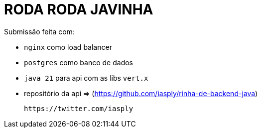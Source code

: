 # RODA RODA JAVINHA


Submissão feita com:

  - `nginx` como load balancer

  - `postgres` como banco de dados

  - `java 21` para api com as libs `vert.x`

  - repositório da api => (https://github.com/iasply/rinha-de-backend-java)

  https://twitter.com/iasply 
  
